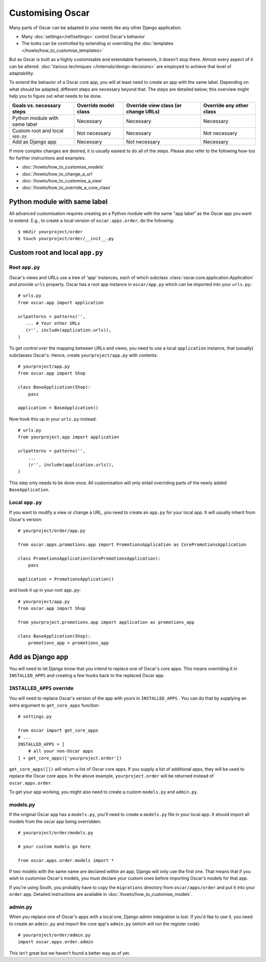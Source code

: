 =================
Customising Oscar
=================

Many parts of Oscar can be adapted to your needs like any other Django
application.

* Many :doc:`settings</ref/settings>` control Oscar's behavior
* The looks can be controlled by extending or overriding the
  :doc:`templates </howto/how_to_customise_templates>`

But as Oscar is built as a highly customisable and extendable framework, it
doesn't stop there. Almost every aspect of it can be altered.
:doc:`Various techniques </internals/design-decisions>` are employed to achieve
that level of adaptability.

To extend the behavior of a Oscar core app, you will at least need to create an
app with the same label. Depending on what should be adapted, different steps
are necessary beyond that. The steps are detailed below; this overview might
help you to figure out what needs to be done.

==================================  ====================  ====================================  ========================
Goals vs. necessary steps           Override model class  Override view class (or change URLs)  Override any other class
==================================  ====================  ====================================  ========================
Python module with same label       Necessary             Necessary                             Necessary
Custom root and local ``app.py``    Not necessary         Necessary                             Not necessary
Add as Django app                   Necessary             Not necessary                         Necessary
==================================  ====================  ====================================  ========================

If more complex changes are desired, it is usually easiest to do all of the
steps.
Please also refer to the following how-tos for further instructions and examples.

* :doc:`/howto/how_to_customise_models`
* :doc:`/howto/how_to_change_a_url`
* :doc:`/howto/how_to_customise_a_view`
* :doc:`/howto/how_to_override_a_core_class`

Python module with same label
=============================

All advanced customisation requires creating an a Python module with the same
"app label" as the Oscar app you want to extend.
E.g., to create a local version of ``oscar.apps.order``, do the following::

    $ mkdir yourproject/order
    $ touch yourproject/order/__init__.py


Custom root and local ``app.py``
================================

Root ``app.py``
---------------

Oscar's views and URLs use a tree of 'app' instances, each of which subclass
:class:`oscar.core.application.Application` and provide ``urls`` property.
Oscar has a root app instance in ``oscar/app.py`` which can be imported into
your ``urls.py``::

    # urls.py
    from oscar.app import application

    urlpatterns = patterns('',
       ... # Your other URLs
       (r'', include(application.urls)),
    )

To get control over the mapping between URLs and views, you need to use a local
``application`` instance, that (usually) subclasses Oscar's.  Hence, create
``yourproject/app.py`` with contents::

    # yourproject/app.py
    from oscar.app import Shop

    class BaseApplication(Shop):
        pass

    application = BaseApplication()


Now hook this up in your ``urls.py`` instead::

    # urls.py
    from yourproject.app import application

    urlpatterns = patterns('',
        ...
        (r'', include(application.urls)),
    )

This step only needs to be done once. All customisation will only entail
overriding parts of the newly added ``BaseApplication``.

Local ``app.py``
----------------

If you want to modify a view or change a URL, you need to create an ``app.py``
for your local app. It will usually inherit from Oscar's version::

    # yourproject/order/app.py

    from oscar.apps.promotions.app import PromotionsApplication as CorePromotionsApplication

    class PromotionsApplication(CorePromotionsApplication):
        pass

    application = PromotionsApplication()

and hook it up in your root ``app.py``::

    # yourproject/app.py
    from oscar.app import Shop

    from yourproject.promotions.app import application as promotions_app

    class BaseApplication(Shop):
        promotions_app = promotions_app


Add as Django app
=================

You will need to let Django know that you intend to replace one of Oscar's core
apps. This means overriding it in ``INSTALLED_APPS`` and creating a few hooks
back to the replaced Oscar app.

``INSTALLED_APPS`` override
---------------------------

You will need to replace Oscar's version of the app with yours in
``INSTALLED_APPS`` .  You can do that by supplying an extra argument to
``get_core_apps`` function::

    # settings.py

    from oscar import get_core_apps
    # ...
    INSTALLED_APPS = [
        # all your non-Oscar apps
    ] + get_core_apps(['yourproject.order'])

``get_core_apps([])`` will return a list of Oscar core apps. If you supply a
list of additional apps, they will be used to replace the Oscar core apps.
In the above example, ``yourproject.order`` will be returned instead of
``oscar.apps.order``.

To get your app working, you might also need to create a custom ``models.py``
and ``admin.py``.

models.py
---------

If the original Oscar app has a ``models.py``, you'll need to create a
``models.py`` file in your local app. It should import all models from
the oscar app being overridden::

    # yourproject/order/models.py

    # your custom models go here

    from oscar.apps.order.models import *

If two models with the same name are declared within an app, Django will only
use the first one. That means that if you wish to customise Oscar's models, you
must declare your custom ones before importing Oscar's models for that app.

If you're using South, you probably have to copy the ``migrations`` directory
from ``oscar/apps/order`` and put it into your ``order`` app. Detailed
instructions are available in :doc:`/howto/how_to_customise_models`.

admin.py
--------

When you replace one of Oscar's apps with a local one, Django admin integration
is lost. If you'd like to use it, you need to create an ``admin.py`` and import
the core app's ``admin.py`` (which will run the register code)::

    # yourproject/order/admin.py
    import oscar.apps.order.admin

This isn't great but we haven't found a better way as of yet.
